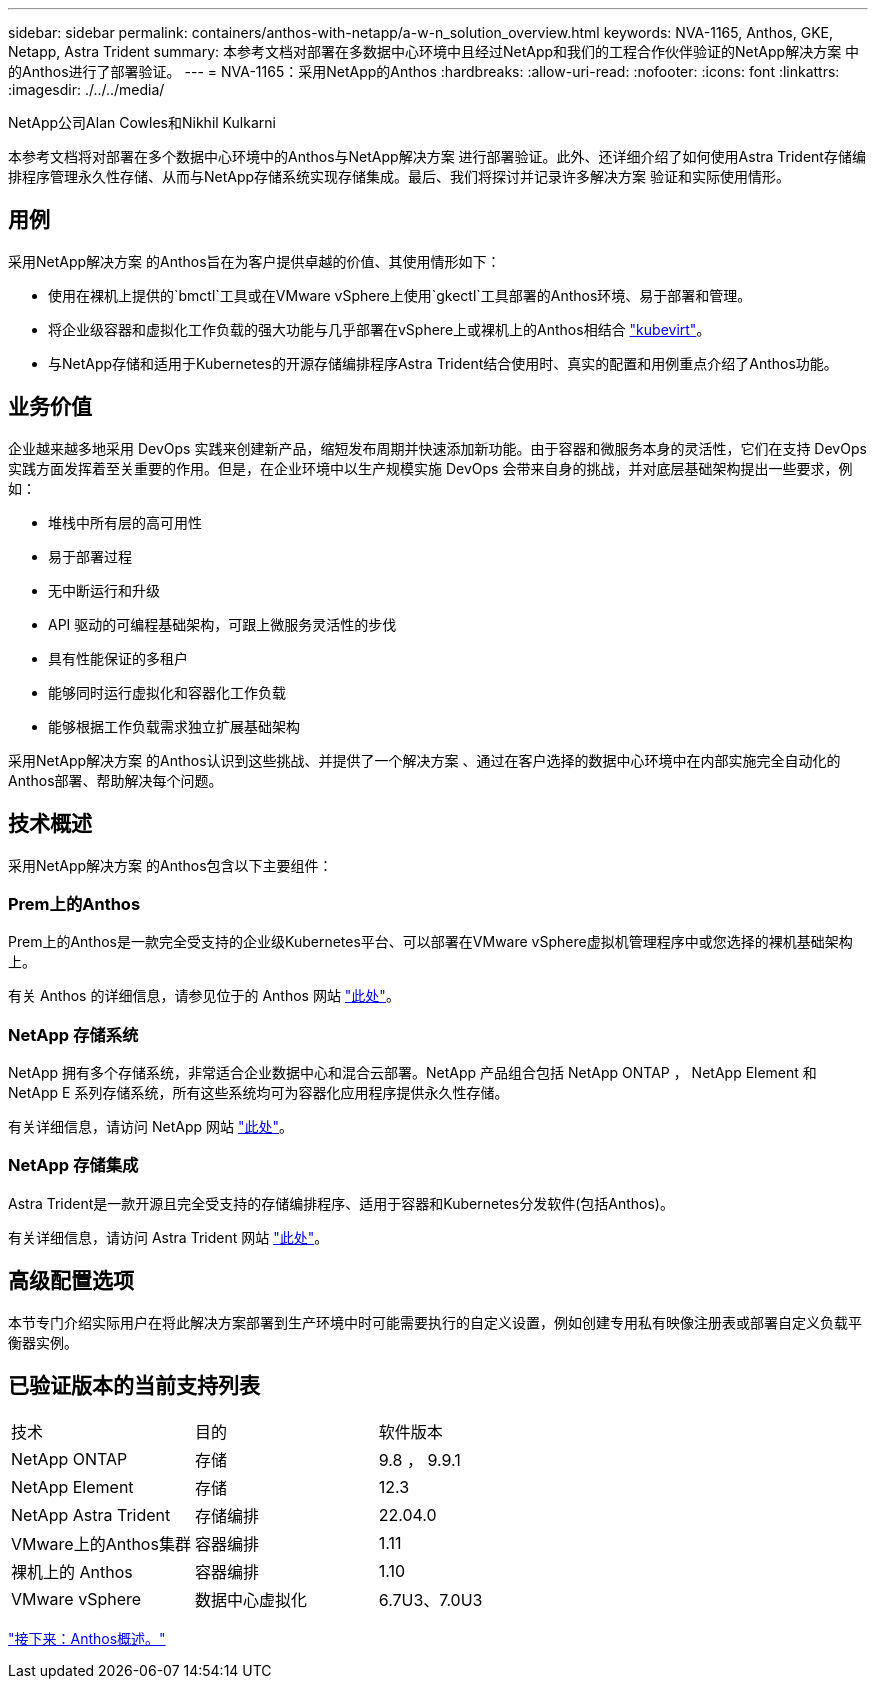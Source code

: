 ---
sidebar: sidebar 
permalink: containers/anthos-with-netapp/a-w-n_solution_overview.html 
keywords: NVA-1165, Anthos, GKE, Netapp, Astra Trident 
summary: 本参考文档对部署在多数据中心环境中且经过NetApp和我们的工程合作伙伴验证的NetApp解决方案 中的Anthos进行了部署验证。 
---
= NVA-1165：采用NetApp的Anthos
:hardbreaks:
:allow-uri-read: 
:nofooter: 
:icons: font
:linkattrs: 
:imagesdir: ./../../media/


NetApp公司Alan Cowles和Nikhil Kulkarni

本参考文档将对部署在多个数据中心环境中的Anthos与NetApp解决方案 进行部署验证。此外、还详细介绍了如何使用Astra Trident存储编排程序管理永久性存储、从而与NetApp存储系统实现存储集成。最后、我们将探讨并记录许多解决方案 验证和实际使用情形。



== 用例

采用NetApp解决方案 的Anthos旨在为客户提供卓越的价值、其使用情形如下：

* 使用在裸机上提供的`bmctl`工具或在VMware vSphere上使用`gkectl`工具部署的Anthos环境、易于部署和管理。
* 将企业级容器和虚拟化工作负载的强大功能与几乎部署在vSphere上或裸机上的Anthos相结合 https://cloud.google.com/anthos/clusters/docs/bare-metal/1.9/how-to/vm-workloads["kubevirt"^]。
* 与NetApp存储和适用于Kubernetes的开源存储编排程序Astra Trident结合使用时、真实的配置和用例重点介绍了Anthos功能。




== 业务价值

企业越来越多地采用 DevOps 实践来创建新产品，缩短发布周期并快速添加新功能。由于容器和微服务本身的灵活性，它们在支持 DevOps 实践方面发挥着至关重要的作用。但是，在企业环境中以生产规模实施 DevOps 会带来自身的挑战，并对底层基础架构提出一些要求，例如：

* 堆栈中所有层的高可用性
* 易于部署过程
* 无中断运行和升级
* API 驱动的可编程基础架构，可跟上微服务灵活性的步伐
* 具有性能保证的多租户
* 能够同时运行虚拟化和容器化工作负载
* 能够根据工作负载需求独立扩展基础架构


采用NetApp解决方案 的Anthos认识到这些挑战、并提供了一个解决方案 、通过在客户选择的数据中心环境中在内部实施完全自动化的Anthos部署、帮助解决每个问题。



== 技术概述

采用NetApp解决方案 的Anthos包含以下主要组件：



=== Prem上的Anthos

Prem上的Anthos是一款完全受支持的企业级Kubernetes平台、可以部署在VMware vSphere虚拟机管理程序中或您选择的裸机基础架构上。

有关 Anthos 的详细信息，请参见位于的 Anthos 网站 https://https://cloud.google.com/anthos/["此处"^]。



=== NetApp 存储系统

NetApp 拥有多个存储系统，非常适合企业数据中心和混合云部署。NetApp 产品组合包括 NetApp ONTAP ， NetApp Element 和 NetApp E 系列存储系统，所有这些系统均可为容器化应用程序提供永久性存储。

有关详细信息，请访问 NetApp 网站 https://www.netapp.com["此处"]。



=== NetApp 存储集成

Astra Trident是一款开源且完全受支持的存储编排程序、适用于容器和Kubernetes分发软件(包括Anthos)。

有关详细信息，请访问 Astra Trident 网站 https://docs.netapp.com/us-en/trident/index.html["此处"]。



== 高级配置选项

本节专门介绍实际用户在将此解决方案部署到生产环境中时可能需要执行的自定义设置，例如创建专用私有映像注册表或部署自定义负载平衡器实例。



== 已验证版本的当前支持列表

|===


| 技术 | 目的 | 软件版本 


| NetApp ONTAP | 存储 | 9.8 ， 9.9.1 


| NetApp Element | 存储 | 12.3 


| NetApp Astra Trident | 存储编排 | 22.04.0 


| VMware上的Anthos集群 | 容器编排 | 1.11 


| 裸机上的 Anthos | 容器编排 | 1.10 


| VMware vSphere | 数据中心虚拟化 | 6.7U3、7.0U3 
|===
link:a-w-n_overview_anthos.html["接下来：Anthos概述。"]
